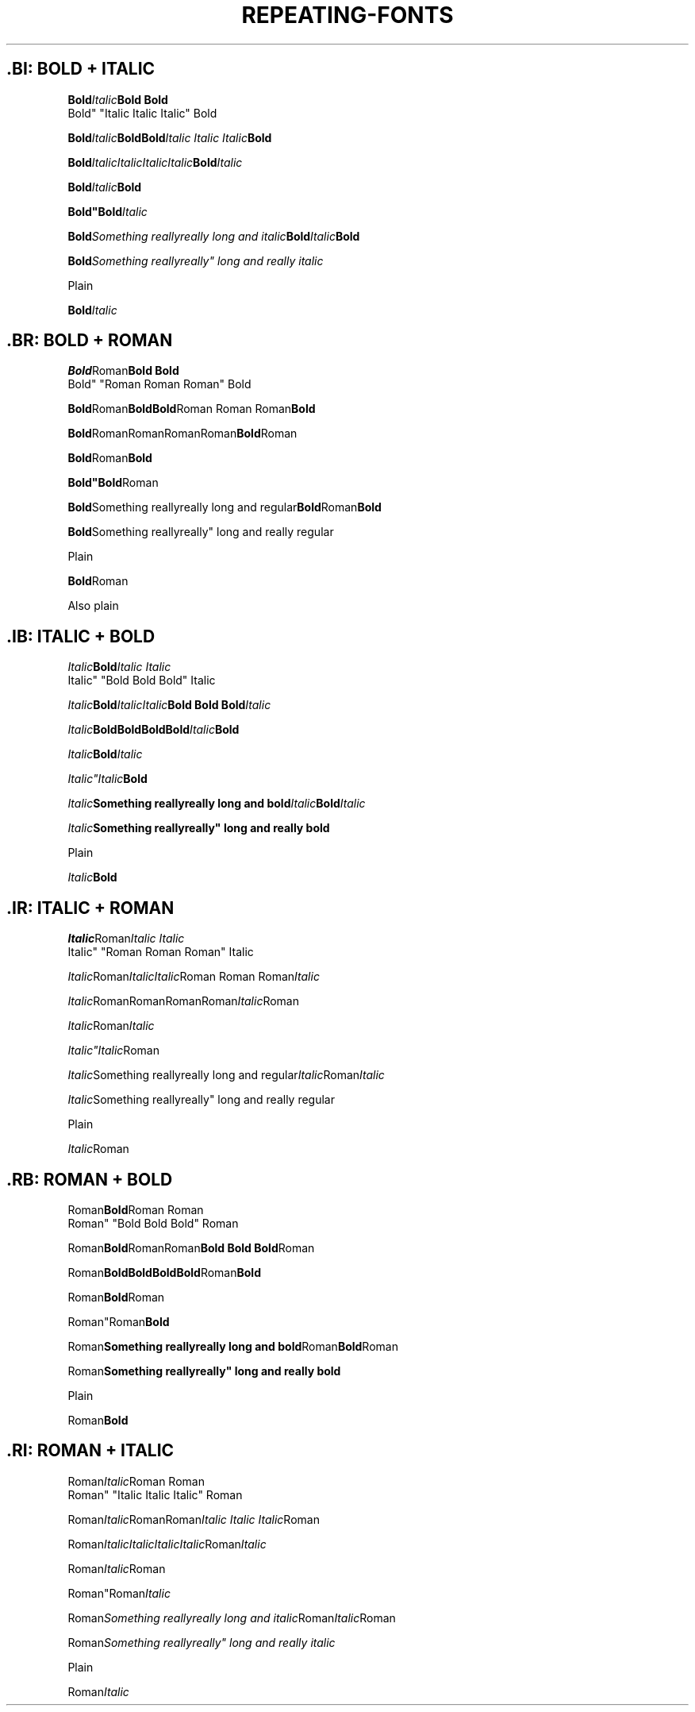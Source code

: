 .TH REPEATING-FONTS 1

.\"============================= BOLD | ITALIC =================================
.SH .BI: BOLD + ITALIC
.nf

.BI Bold Italic "Bold Bold
Bold" "Italic Italic Italic" Bold

.BI Bold Italic "Bold\
Bold" "Italic Italic Italic" Bold

.BI Bold Italic\
Italic\
Italic\
Italic Bold Italic

.BI "Bold"Italic Bold

.BI "Bold""Bold" Italic

.BI "Bold" "Something really\
really long and italic" Bold Italic Bold

.BI "Bold" "Something really\
really"" long and really italic

Plain

.BI "Bold" "Italic



.\"============================= BOLD | ROMAN ==================================
.SH .BR: BOLD + ROMAN
.nf

.BR Bold Roman "Bold Bold
Bold" "Roman Roman Roman" Bold

.BR Bold Roman "Bold\
Bold" "Roman Roman Roman" Bold

.BR Bold Roman\
Roman\
Roman\
Roman Bold Roman

.BR "Bold"Roman Bold

.BR "Bold""Bold" Roman

.BR "Bold" "Something really\
really long and regular" Bold Roman Bold

.BR "Bold" "Something really\
really"" long and really regular

Plain

.BR "Bold" "Roman

Also plain




.\"============================= ITALIC | BOLD =================================
.SH .IB: ITALIC + BOLD
.nf

.IB Italic Bold "Italic Italic
Italic" "Bold Bold Bold" Italic

.IB Italic Bold "Italic\
Italic" "Bold Bold Bold" Italic

.IB Italic Bold\
Bold\
Bold\
Bold Italic Bold

.IB "Italic"Bold Italic

.IB "Italic""Italic" Bold

.IB "Italic" "Something really\
really long and bold" Italic Bold Italic

.IB "Italic" "Something really\
really"" long and really bold

Plain

.IB "Italic" "Bold



.\"============================= ITALIC | ROMAN ================================
.SH .IR: ITALIC + ROMAN
.nf

.IR Italic Roman "Italic Italic
Italic" "Roman Roman Roman" Italic

.IR Italic Roman "Italic\
Italic" "Roman Roman Roman" Italic

.IR Italic Roman\
Roman\
Roman\
Roman Italic Roman

.IR "Italic"Roman Italic

.IR "Italic""Italic" Roman

.IR "Italic" "Something really\
really long and regular" Italic Roman Italic

.IR "Italic" "Something really\
really"" long and really regular

Plain

.IR "Italic" "Roman



.\"============================= ROMAN | BOLD ==================================
.SH .RB: ROMAN + BOLD
.nf

.RB Roman Bold "Roman Roman
Roman" "Bold Bold Bold" Roman

.RB Roman Bold "Roman\
Roman" "Bold Bold Bold" Roman

.RB Roman Bold\
Bold\
Bold\
Bold Roman Bold

.RB "Roman"Bold Roman

.RB "Roman""Roman" Bold

.RB "Roman" "Something really\
really long and bold" Roman Bold Roman

.RB "Roman" "Something really\
really"" long and really bold

Plain

.RB "Roman" "Bold


.\"============================= ROMAN | ITALIC ================================
.SH .RI: ROMAN + ITALIC
.nf

.RI Roman Italic "Roman Roman
Roman" "Italic Italic Italic" Roman

.RI Roman Italic "Roman\
Roman" "Italic Italic Italic" Roman

.RI Roman Italic\
Italic\
Italic\
Italic Roman Italic

.RI "Roman"Italic Roman

.RI "Roman""Roman" Italic

.RI "Roman" "Something really\
really long and italic" Roman Italic Roman

.RI "Roman" "Something really\
really"" long and really italic

Plain

.RI "Roman" "Italic
